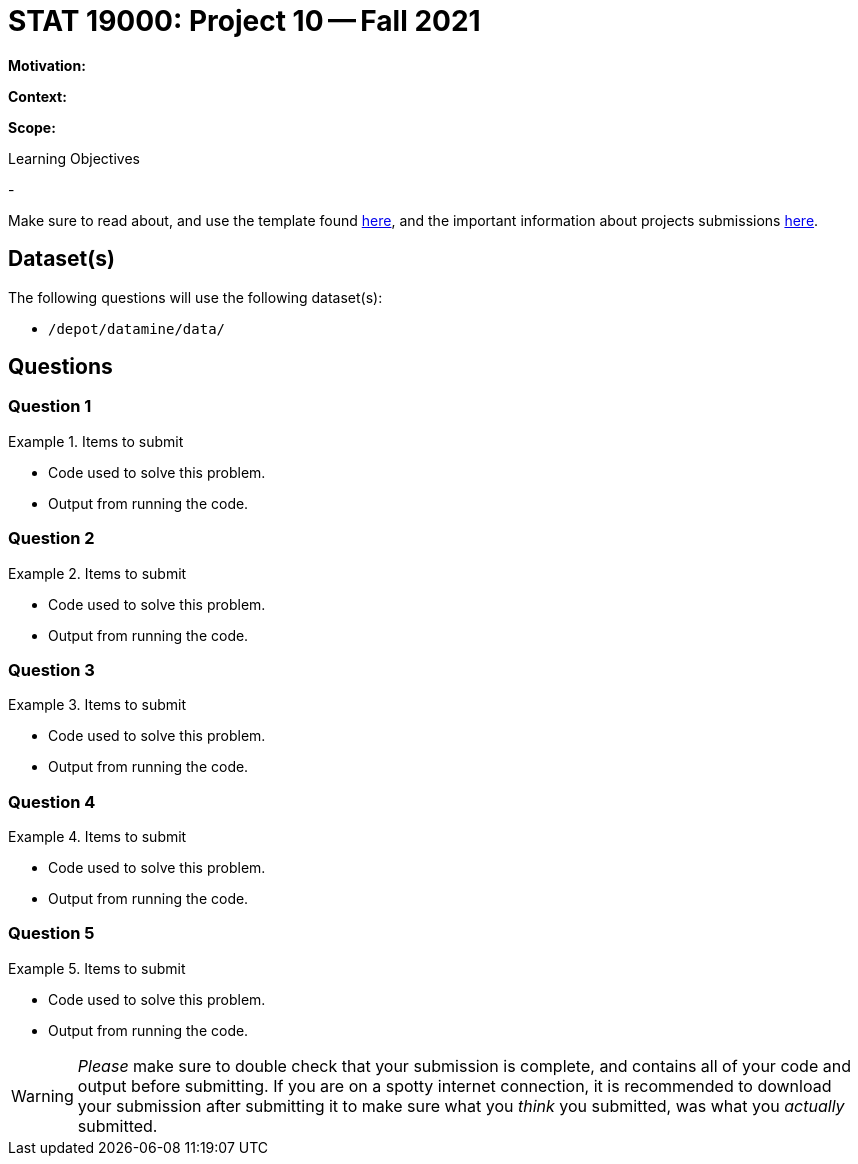 = STAT 19000: Project 10 -- Fall 2021

**Motivation:** 

**Context:** 

**Scope:** 

.Learning Objectives
****
- 
****

Make sure to read about, and use the template found xref:templates.adoc[here], and the important information about projects submissions xref:submissions.adoc[here].

== Dataset(s)

The following questions will use the following dataset(s):

- `/depot/datamine/data/`

== Questions

=== Question 1



.Items to submit
====
- Code used to solve this problem.
- Output from running the code.
====

=== Question 2



.Items to submit
====
- Code used to solve this problem.
- Output from running the code.
====

=== Question 3



.Items to submit
====
- Code used to solve this problem.
- Output from running the code.
====

=== Question 4



.Items to submit
====
- Code used to solve this problem.
- Output from running the code.
====

=== Question 5



.Items to submit
====
- Code used to solve this problem.
- Output from running the code.
====

[WARNING]
====
_Please_ make sure to double check that your submission is complete, and contains all of your code and output before submitting. If you are on a spotty internet connection, it is recommended to download your submission after submitting it to make sure what you _think_ you submitted, was what you _actually_ submitted.
====